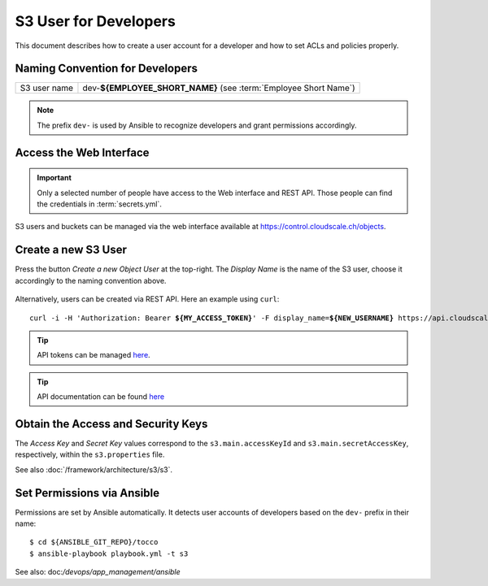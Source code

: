 S3 User for Developers
======================

This document describes how to create a user account for a developer
and how to set ACLs and policies properly.

Naming Convention for Developers
--------------------------------

============== ==================================================================
 S3 user name   dev-**${EMPLOYEE_SHORT_NAME}** (see :term:`Employee Short Name`)
============== ==================================================================

.. note::

    The prefix ``dev-`` is used by Ansible to recognize developers and grant
    permissions accordingly.


Access the Web Interface
------------------------

.. important::

    Only a selected number of people have access to the Web interface and REST API. Those people can
    find the credentials in :term:`secrets.yml`.

S3 users and buckets can be managed via the web interface available at https://control.cloudscale.ch/objects.


Create a new S3 User
--------------------

Press the button *Create a new Object User* at the top-right. The *Display Name* is the name of the S3 user,
choose it accordingly to the naming convention above.

.. figure:: resources/s3_cloudscale_webclient.png

.. figure:: resources/create_new_user.png

Alternatively, users can be created via REST API. Here an example using ``curl``:

.. parsed-literal::

        curl -i -H 'Authorization: Bearer **${MY_ACCESS_TOKEN}**' -F display_name=\ **${NEW_USERNAME}** https\://api.cloudscale.ch/v1/objects-users

.. tip::

    API tokens can be managed `here <https://control.cloudscale.ch/user/api-tokens>`__.

.. tip::

    API documentation can be found `here <https://www.cloudscale.ch/en/api/v1#objects-users>`__


Obtain the Access and Security Keys
-----------------------------------

The *Access Key* and *Secret Key* values correspond to the ``s3.main.accessKeyId`` and
``s3.main.secretAccessKey``, respectively, within the ``s3.properties`` file.

See also :doc:`/framework/architecture/s3/s3`.

.. figure:: resources/check_keys.png

Set Permissions via Ansible
---------------------------

Permissions are set by Ansible automatically. It detects user accounts of developers
based on the ``dev-`` prefix in their name::

    $ cd ${ANSIBLE_GIT_REPO}/tocco
    $ ansible-playbook playbook.yml -t s3

See also: doc:`/devops/app_management/ansible`
